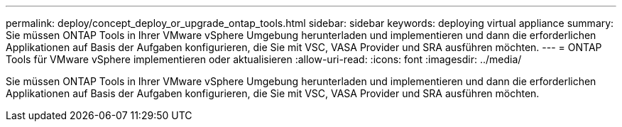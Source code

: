 ---
permalink: deploy/concept_deploy_or_upgrade_ontap_tools.html 
sidebar: sidebar 
keywords: deploying virtual appliance 
summary: Sie müssen ONTAP Tools in Ihrer VMware vSphere Umgebung herunterladen und implementieren und dann die erforderlichen Applikationen auf Basis der Aufgaben konfigurieren, die Sie mit VSC, VASA Provider und SRA ausführen möchten. 
---
= ONTAP Tools für VMware vSphere implementieren oder aktualisieren
:allow-uri-read: 
:icons: font
:imagesdir: ../media/


[role="lead"]
Sie müssen ONTAP Tools in Ihrer VMware vSphere Umgebung herunterladen und implementieren und dann die erforderlichen Applikationen auf Basis der Aufgaben konfigurieren, die Sie mit VSC, VASA Provider und SRA ausführen möchten.
